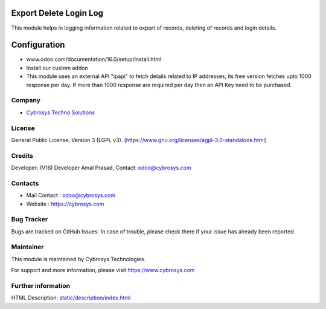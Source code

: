 .. image:: https://img.shields.io/badge/licence-AGPL--3-blue.svg
    :target: http://www.gnu.org/licenses/agpl-3.0-standalone.html
    :alt: License: AGPL-3

Export Delete Login Log
====================
This module helps in logging information related to export of records, deleting of records and login details.

Configuration
=============
- www.odoo.com/documentation/16.0/setup/install.html
- Install our custom addon
- This module uses an external API "ipapi" to fetch details related to IP addresses, its free version fetches upto 1000 response per day. If more than 1000 response are required per day then an API Key need to be purchased.

Company
-------
* `Cybrosys Techno Solutions <https://cybrosys.com/>`__

License
-------
General Public License, Version 3 (LGPL v3).
(https://www.gnu.org/licenses/agpl-3.0-standalone.html)

Credits
-------
Developer: (V16) Developer Amal Prasad, Contact: odoo@cybrosys.com

Contacts
--------
* Mail Contact : odoo@cybrosys.com
* Website : https://cybrosys.com

Bug Tracker
-----------
Bugs are tracked on GitHub Issues. In case of trouble, please check there if your issue has already been reported.

Maintainer
--------
This module is maintained by Cybrosys Technologies.

For support and more information, please visit https://www.cybrosys.com

.. image:: https://cybrosys.com/images/logo.png
   :target: https://cybrosys.com"

Further information
-----------------
HTML Description: `<static/description/index.html>`__
